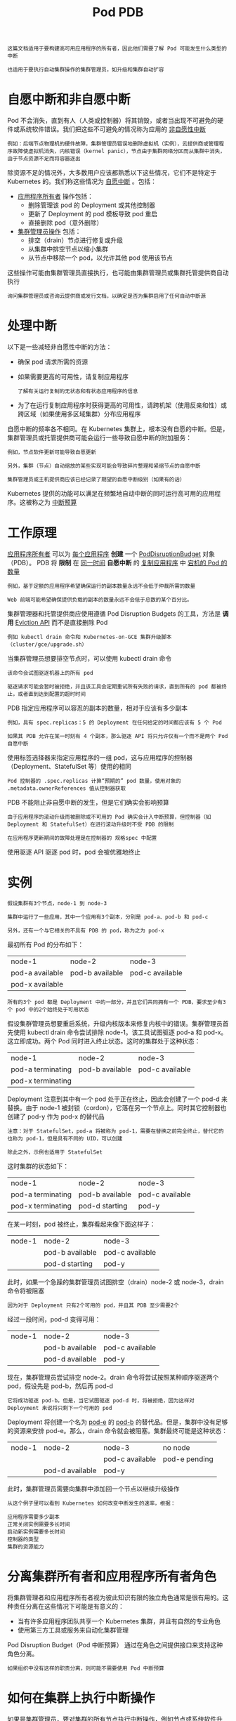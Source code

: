 #+TITLE: Pod PDB
#+HTML_HEAD: <link rel="stylesheet" type="text/css" href="../../css/main.css" />
#+HTML_LINK_UP: preset.html   
#+HTML_LINK_HOME: pod.html
#+OPTIONS: num:nil timestamp:nil ^:nil

#+BEGIN_EXAMPLE
  这篇文档适用于要构建高可用应用程序的所有者，因此他们需要了解 Pod 可能发生什么类型的中断

  也适用于要执行自动集群操作的集群管理员，如升级和集群自动扩容
#+END_EXAMPLE
* 自愿中断和非自愿中断
  Pod 不会消失，直到有人（人类或控制器）将其销毁，或者当出现不可避免的硬件或系统软件错误。我们把这些不可避免的情况称为应用的 _非自愿性中断_ 

  #+BEGIN_EXAMPLE
    例如：后端节点物理机的硬件故障，集群管理员错误地删除虚拟机（实例），云提供商或管理程序故障使虚拟机消失，内核错误（kernel panic），节点由于集群网络分区而从集群中消失，由于节点资源不足而将容器逐出
  #+END_EXAMPLE

  除资源不足的情况外，大多数用户应该都熟悉以下这些情况，它们不是特定于 Kubernetes 的。我们称这些情况为 _自愿中断_ 。包括：
  + _应用程序所有者_ 操作包括：
    + 删除管理该 pod 的 Deployment 或其他控制器
    + 更新了 Deployment 的 pod 模板导致 pod 重启
    + 直接删除 pod（意外删除）
  + _集群管理员操作_ 包括：
    + 排空（drain）节点进行修复或升级
    + 从集群中排空节点以缩小集群
    + 从节点中移除一个 pod，以允许其他 pod 使用该节点 

  这些操作可能由集群管理员直接执行，也可能由集群管理员或集群托管提供商自动执行 

  #+BEGIN_EXAMPLE
    询问集群管理员或咨询云提供商或发行文档，以确定是否为集群启用了任何自动中断源
  #+END_EXAMPLE
* 处理中断
  以下是一些减轻非自愿性中断的方法：
  + 确保 pod 请求所需的资源
  + 如果需要更高的可用性，请复制应用程序
    #+BEGIN_EXAMPLE
      了解有关运行复制的无状态和有状态应用程序的信息
    #+END_EXAMPLE
  + 为了在运行复制应用程序时获得更高的可用性，请跨机架（使用反亲和性）或跨区域（如果使用多区域集群）分布应用程序 

  自愿中断的频率各不相同。在 Kubernetes 集群上，根本没有自愿的中断。但是，集群管理员或托管提供商可能会运行一些导致自愿中断的附加服务：
  #+BEGIN_EXAMPLE
    例如，节点软件更新可能导致自愿更新

    另外，集群（节点）自动缩放的某些实现可能会导致碎片整理和紧缩节点的自愿中断

    集群管理员或主机提供商应该已经记录了期望的自愿中断级别（如果有的话）
  #+END_EXAMPLE

  Kubernetes 提供的功能可以满足在频繁地自动中断的同时运行高可用的应用程序。这被称之为 _中断预算_ 
* 工作原理
  _应用程序所有者_ 可以为 _每个应用程序_ *创建* 一个 _PodDisruptionBudget_ 对象（PDB）。 PDB 将 *限制* 在 _同一时间_ *自愿中断* 的 _复制应用程序_ 中 _宕机的 Pod 的数量_ 

  #+BEGIN_EXAMPLE
    例如，基于定额的应用程序希望确保运行的副本数量永远不会低于仲裁所需的数量

    Web 前端可能希望确保提供负载的副本的数量永远不会低于总数的某个百分比。
  #+END_EXAMPLE

  集群管理器和托管提供商应使用遵循 Pod Disruption Budgets 的工具，方法是 *调用* _Eviction API_ 而不是直接删除 Pod
  #+BEGIN_EXAMPLE
    例如 kubectl drain 命令和 Kubernetes-on-GCE 集群升级脚本（cluster/gce/upgrade.sh）
  #+END_EXAMPLE

  当集群管理员想要排空节点时，可以使用 kubectl drain 命令

  #+BEGIN_EXAMPLE
    该命令会试图驱逐机器上的所有 pod

    驱逐请求可能会暂时被拒绝，并且该工具会定期重试所有失败的请求，直到所有的 pod 都被终止，或者直到达到配置的超时时间
  #+END_EXAMPLE

  PDB 指定应用程序可以容忍的副本的数量，相对于应该有多少副本

  #+BEGIN_EXAMPLE
    例如，具有 spec.replicas：5 的 Deployment 在任何给定的时间都应该有 5 个 Pod

    如果其 PDB 允许在某一时刻有 4 个副本，那么驱逐 API 将只允许仅有一个而不是两个 Pod 自愿中断
  #+END_EXAMPLE

  使用标签选择器来指定应用程序的一组 pod，这与应用程序的控制器（Deployment、StatefulSet 等）使用的相同

  #+BEGIN_EXAMPLE
    Pod 控制器的 .spec.replicas 计算“预期的” pod 数量，使用对象的 .metadata.ownerReferences 值从控制器获取
  #+END_EXAMPLE

  PDB 不能阻止非自愿中断的发生，但是它们确实会影响预算

  #+BEGIN_EXAMPLE
    由于应用程序的滚动升级而被删除或不可用的 Pod 确实会计入中断预算，但控制器（如 Deployment 和 StatefulSet）在进行滚动升级时不受 PDB 的限制

    在应用程序更新期间的故障处理是在控制器的 规格spec 中配置
  #+END_EXAMPLE

  使用驱逐 API 驱逐 pod 时，pod 会被优雅地终止
* 实例
  #+BEGIN_EXAMPLE
    假设集群有3个节点，node-1 到 node-3

    集群中运行了一些应用，其中一个应用有3个副本，分别是 pod-a、pod-b 和 pod-c

    另外，还有一个与它相关的不具有 PDB 的 pod，称为之为 pod-x
  #+END_EXAMPLE
  最初所有 Pod 的分布如下：

  #+ATTR_HTML: :border 1 :rules all :frame boader
  | node-1          | node-2          | node-3          |
  | pod-a available | pod-b available | pod-c available |
  | pod-x available |                 |                 |

  #+BEGIN_EXAMPLE
    所有的3个 pod 都是 Deployment 中的一部分，并且它们共同拥有一个 PDB，要求至少有3个 pod 中的2个始终处于可用状态 
  #+END_EXAMPLE


  假设集群管理员想要重启系统，升级内核版本来修复内核中的错误。集群管理员首先使用 kubectl drain 命令尝试排除 node-1。该工具试图驱逐 pod-a 和 pod-x。这立即成功。两个 Pod 同时进入终止状态。这时的集群处于这种状态：

  #+ATTR_HTML: :border 1 :rules all :frame boader
  | node-1            | node-2          | node-3          |
  | pod-a terminating | pod-b available | pod-c available |
  | pod-x terminating |                 |                 |

  Deployment 注意到其中有一个 pod 处于正在终止，因此会创建了一个 pod-d 来替换。由于 node-1 被封锁（cordon），它落在另一个节点上。同时其它控制器也创建了 pod-y 作为 pod-x 的替代品 

  #+BEGIN_EXAMPLE
    注意：对于 StatefulSet，pod-a 将被称为 pod-1，需要在替换之前完全终止，替代它的也称为 pod-1，但是具有不同的 UID，可以创建

    除此之外，示例也适用于 StatefulSet
  #+END_EXAMPLE

  这时集群的状态如下：

  #+ATTR_HTML: :border 1 :rules all :frame boader
  | node-1            | node-2          | node-3          |
  | pod-a terminating | pod-b available | pod-c available |
  | pod-x terminating | pod-d starting  | pod-y           |

  在某一时刻，pod 被终止，集群看起来像下面这样子：

  #+ATTR_HTML: :border 1 :rules all :frame boader
  | node-1 | node-2          | node-3          |
  |        | pod-b available | pod-c available |
  |        | pod-d starting  | pod-y           |

  此时，如果一个急躁的集群管理员试图排空（drain）node-2 或 node-3，drain 命令将被阻塞
  #+BEGIN_EXAMPLE
    因为对于 Deployment 只有2个可用的 pod，并且其 PDB 至少需要2个
  #+END_EXAMPLE

  经过一段时间，pod-d 变得可用：

  #+ATTR_HTML: :border 1 :rules all :frame boader
  | node-1 | node-2          | node-3          |
  |        | pod-b available | pod-c available |
  |        | pod-d available | pod-y           |

  现在，集群管理员尝试排空 node-2。drain 命令将尝试按照某种顺序驱逐两个 pod，假设先是 pod-b，然后再 pod-d

  #+BEGIN_EXAMPLE
    它将成功驱逐 pod-b。但是，当它试图驱逐 pod-d 时，将被拒绝，因为这样对 Deployment 来说将只剩下一个可用的 pod
  #+END_EXAMPLE

  Deployment 将创建一个名为 _pod-e_ 的 _pod-b_ 的替代品。但是，集群中没有足够的资源来安排 pod-e。那么，drain 命令就会被阻塞。集群最终可能是这种状态： 

  #+ATTR_HTML: :border 1 :rules all :frame boader
  | node-1 | node-2          | node-3          | no node       |
  |        |                 | pod-c available | pod-e pending |
  |        | pod-d available | pod-y           |               |

  此时，集群管理员需要向集群中添加回一个节点以继续升级操作

  #+BEGIN_EXAMPLE
    从这个例子里可以看到 Kubernetes 如何改变中断发生的速率，根据：

    应用程序需要多少副本
    正常关闭实例需要多长时间
    启动新实例需要多长时间
    控制器的类型
    集群的资源能力
  #+END_EXAMPLE
* 分离集群所有者和应用程序所有者角色
  将集群管理者和应用程序所有者视为彼此知识有限的独立角色通常是很有用的。这种责任分离在这些情况下可能是有意义的：
  + 当有许多应用程序团队共享一个 Kubernetes 集群，并且有自然的专业角色
  + 使用第三方工具或服务来自动化集群管理

  Pod Disruption Budget（Pod 中断预算） 通过在角色之间提供接口来支持这种角色分离。
  #+BEGIN_EXAMPLE
    如果组织中没有这样的职责分离，则可能不需要使用 Pod 中断预算
  #+END_EXAMPLE

* 如何在集群上执行中断操作
  如果是集群管理员，要对集群的所有节点执行中断操作，例如节点或系统软件升级，则可以使用以下选择：
  + 在升级期间接受停机时间
  + 故障转移到另一个完整的副本集群。
    + 没有停机时间，但是对于重复的节点和人工协调成本可能是昂贵的
  + 编写可容忍中断的应用程序和使用 PDB
    + 没有停机时间
    + 最小的资源重复
    + 允许更多的集群管理自动化
    + 编写可容忍中断的应用程序是很棘手的，但对于可容忍自愿中断，和支持自动调整以容忍非自愿中断，两者在工作上有大量的重叠

  [[file:preset.org][Previous：Pod Preset]]

  [[file:pod.org][Home: pod]]


